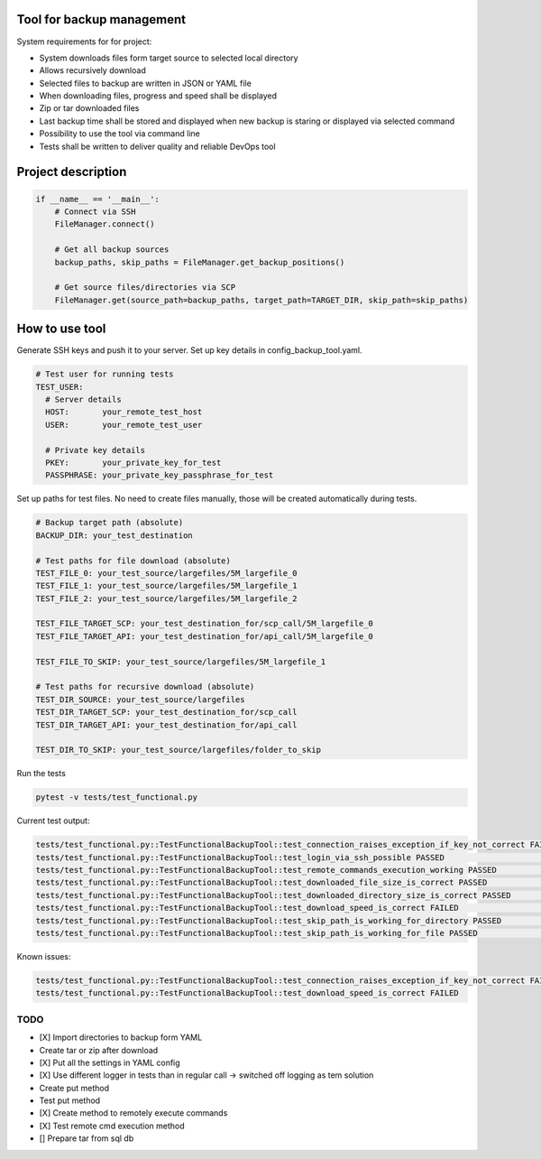Tool for backup management
====

System requirements for for project:

* System downloads files form target source to selected local directory
* Allows recursively download
* Selected files to backup are written in JSON or YAML file
* When downloading files, progress and speed shall be displayed
* Zip or tar downloaded files
* Last backup time shall be stored and displayed when new backup is staring or displayed via selected command
* Possibility to use the tool via command line
* Tests shall be written to deliver quality and reliable DevOps tool

Project description
====
.. code-block:: python

    if __name__ == '__main__':
        # Connect via SSH
        FileManager.connect()

        # Get all backup sources
        backup_paths, skip_paths = FileManager.get_backup_positions()

        # Get source files/directories via SCP
        FileManager.get(source_path=backup_paths, target_path=TARGET_DIR, skip_path=skip_paths)


How to use tool
====
Generate SSH keys and push it to your server. Set up key details in config_backup_tool.yaml.

.. code-block:: yaml

    # Test user for running tests
    TEST_USER:
      # Server details
      HOST:       your_remote_test_host
      USER:       your_remote_test_user

      # Private key details
      PKEY:       your_private_key_for_test
      PASSPHRASE: your_private_key_passphrase_for_test

Set up paths for test files. No need to create files manually, those will be created automatically during tests.

.. code-block:: yaml

    # Backup target path (absolute)
    BACKUP_DIR: your_test_destination

    # Test paths for file download (absolute)
    TEST_FILE_0: your_test_source/largefiles/5M_largefile_0
    TEST_FILE_1: your_test_source/largefiles/5M_largefile_1
    TEST_FILE_2: your_test_source/largefiles/5M_largefile_2

    TEST_FILE_TARGET_SCP: your_test_destination_for/scp_call/5M_largefile_0
    TEST_FILE_TARGET_API: your_test_destination_for/api_call/5M_largefile_0

    TEST_FILE_TO_SKIP: your_test_source/largefiles/5M_largefile_1

    # Test paths for recursive download (absolute)
    TEST_DIR_SOURCE: your_test_source/largefiles
    TEST_DIR_TARGET_SCP: your_test_destination_for/scp_call
    TEST_DIR_TARGET_API: your_test_destination_for/api_call

    TEST_DIR_TO_SKIP: your_test_source/largefiles/folder_to_skip

Run the tests

.. code-block:: console

    pytest -v tests/test_functional.py

Current test output:

.. code-block:: console

    tests/test_functional.py::TestFunctionalBackupTool::test_connection_raises_exception_if_key_not_correct FAILED                                                          [ 12%]
    tests/test_functional.py::TestFunctionalBackupTool::test_login_via_ssh_possible PASSED                                                                                  [ 25%]
    tests/test_functional.py::TestFunctionalBackupTool::test_remote_commands_execution_working PASSED                                                                       [ 37%]
    tests/test_functional.py::TestFunctionalBackupTool::test_downloaded_file_size_is_correct PASSED                                                                         [ 50%]
    tests/test_functional.py::TestFunctionalBackupTool::test_downloaded_directory_size_is_correct PASSED                                                                    [ 62%]
    tests/test_functional.py::TestFunctionalBackupTool::test_download_speed_is_correct FAILED                                                                               [ 75%]
    tests/test_functional.py::TestFunctionalBackupTool::test_skip_path_is_working_for_directory PASSED                                                                      [ 87%]
    tests/test_functional.py::TestFunctionalBackupTool::test_skip_path_is_working_for_file PASSED                                                                           [100%]

Known issues:

.. code-block:: console

    tests/test_functional.py::TestFunctionalBackupTool::test_connection_raises_exception_if_key_not_correct FAILED
    tests/test_functional.py::TestFunctionalBackupTool::test_download_speed_is_correct FAILED


TODO
----
* [X] Import directories to backup form YAML
* Create tar or zip after download
* [X] Put all the settings in YAML config
* [X] Use different logger in tests than in regular call -> switched off logging as tem solution
* Create put method
* Test put method
* [X] Create method to remotely execute commands
* [X] Test remote cmd execution method
* [] Prepare tar from sql db